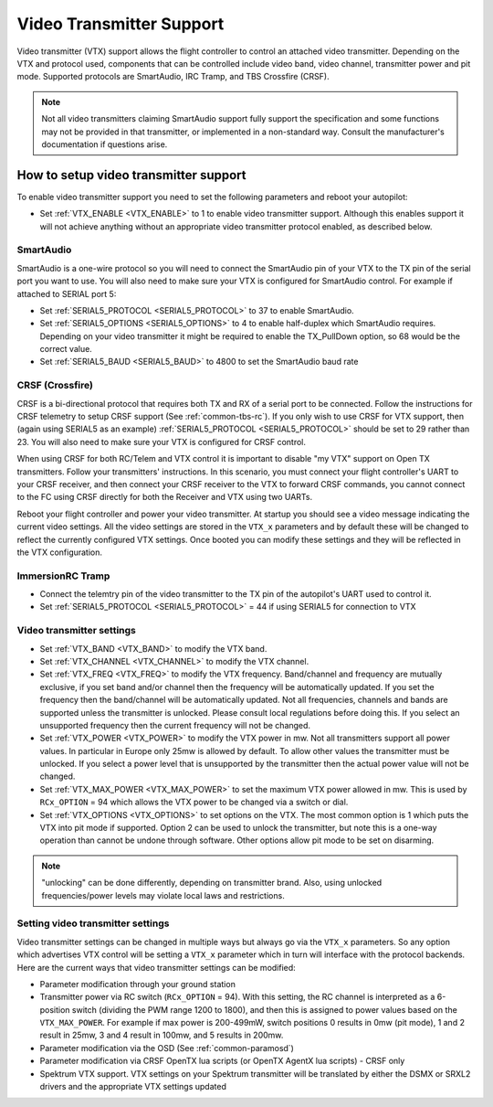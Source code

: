 .. _common-vtx:

=========================
Video Transmitter Support
=========================

Video transmitter (VTX) support allows the flight controller to control an attached video transmitter. Depending on the VTX and protocol used, components that can be controlled include video band, video channel, transmitter power and pit mode. Supported protocols are SmartAudio, IRC Tramp, and TBS Crossfire (CRSF).

.. note:: Not all video transmitters claiming SmartAudio support fully support the specification and some functions may not be provided in that transmitter, or implemented in a non-standard way. Consult the manufacturer's documentation if questions arise.

How to setup video transmitter support
======================================

To enable video transmitter support you need to set the following parameters and reboot your autopilot:

- Set :ref:`VTX_ENABLE <VTX_ENABLE>` to 1 to enable video transmitter support. Although this enables support it will not achieve anything without an appropriate video transmitter protocol enabled, as described below.

SmartAudio
----------

SmartAudio is a one-wire protocol so you will need to connect the SmartAudio pin of your VTX to the TX pin of the serial port you want to use. You will also need to make sure your VTX is configured for SmartAudio control. For example if attached to SERIAL port 5:

- Set :ref:`SERIAL5_PROTOCOL <SERIAL5_PROTOCOL>` to 37 to enable SmartAudio.
- Set :ref:`SERIAL5_OPTIONS <SERIAL5_OPTIONS>` to 4 to enable half-duplex which SmartAudio requires. Depending on your video transmitter it might be required to enable the TX_PullDown option, so 68 would be the correct value.
- Set :ref:`SERIAL5_BAUD <SERIAL5_BAUD>` to 4800 to set the SmartAudio baud rate

.. image:: ../../../images/VTX-smartaudio.jpg
    :target: ../_images/VTX-smartaudio.jpg

CRSF (Crossfire)
----------------

CRSF is a bi-directional protocol that requires both TX and RX of a serial port to be connected. Follow the instructions for CRSF telemetry to setup CRSF support (See :ref:`common-tbs-rc`). If you only wish to use CRSF for VTX support, then (again using SERIAL5 as an example) :ref:`SERIAL5_PROTOCOL <SERIAL5_PROTOCOL>` should be set to 29 rather than 23. You will also need to make sure your VTX is configured for CRSF control.

When using CRSF for both RC/Telem and VTX control it is important to disable "my VTX" support on Open TX transmitters. Follow your transmitters' instructions. In this scenario, you must connect your flight controller's UART to your CRSF receiver, and then connect your CRSF receiver to the VTX to forward CRSF commands, you cannot connect to the FC using CRSF directly for both the Receiver and VTX using two UARTs.

Reboot your flight controller and power your video transmitter. At startup you should see a video message indicating the current video settings. All the video settings are stored in the ``VTX_x`` parameters and by default these will be changed to reflect the currently configured VTX settings. Once booted you can modify these settings and they will be reflected in the VTX configuration.


.. image:: ../../../images/VTX-crsf.jpg
    :target: ../_images/VTX-crsf.jpg


.. image:: ../../../images/VTX-both.jpg
    :target: ../_images/VTX-both.jpg

ImmersionRC Tramp
-----------------

- Connect the telemtry pin of the video transmitter to the TX pin of the autopilot's UART used to control it.
- Set :ref:`SERIAL5_PROTOCOL <SERIAL5_PROTOCOL>` = 44 if using SERIAL5 for connection to VTX

Video transmitter settings
--------------------------

- Set :ref:`VTX_BAND <VTX_BAND>` to modify the VTX band.
- Set :ref:`VTX_CHANNEL <VTX_CHANNEL>` to modify the VTX channel.
- Set :ref:`VTX_FREQ <VTX_FREQ>` to modify the VTX frequency. Band/channel and frequency are mutually exclusive, if you set band and/or channel then the frequency will be automatically updated. If you set the frequency then the band/channel will be automatically updated. Not all frequencies, channels and bands are supported unless the transmitter is unlocked. Please consult local regulations before doing this. If you select an unsupported frequency then the current frequency will not be changed.
- Set :ref:`VTX_POWER <VTX_POWER>` to modify the VTX power in mw. Not all transmitters support all power values. In particular in Europe only 25mw is allowed by default. To allow other values the transmitter must be unlocked. If you select a power level that is unsupported by the transmitter then the actual power value will not be changed.
- Set :ref:`VTX_MAX_POWER <VTX_MAX_POWER>` to set the maximum VTX power allowed in mw. This is used by ``RCx_OPTION`` = 94 which allows the VTX power to be changed via a switch or dial.
- Set :ref:`VTX_OPTIONS <VTX_OPTIONS>` to set options on the VTX. The most common option is 1 which puts the VTX into pit mode if supported. Option 2 can be used to unlock the transmitter, but note this is a one-way operation than cannot be undone through software. Other options allow pit mode to be set on disarming.

.. note:: "unlocking" can be done differently, depending on transmitter brand. Also, using unlocked frequencies/power levels may violate local laws and restrictions. 

Setting video transmitter settings
----------------------------------

Video transmitter settings can be changed in multiple ways but always go via the ``VTX_x`` parameters. So any option which advertises VTX control will be setting a ``VTX_x`` parameter which in turn will interface with the protocol backends. Here are the current ways that video transmitter settings can be modified:

- Parameter modification through your ground station
- Transmitter power via RC switch (``RCx_OPTION`` = 94). With this setting, the RC channel is interpreted as a 6-position switch (dividing the PWM range 1200 to 1800), and then this is assigned to power values based on the ``VTX_MAX_POWER``. For example if max power is 200-499mW, switch positions 0 results in 0mw (pit mode), 1 and 2 result in 25mw, 3 and 4 result in 100mw, and 5 results in 200mw.
- Parameter modification via the OSD (See :ref:`common-paramosd`)
- Parameter modification via CRSF OpenTX lua scripts (or OpenTX AgentX lua scripts) - CRSF only
- Spektrum VTX support. VTX settings on your Spektrum transmitter will be translated by either the DSMX or SRXL2 drivers and the appropriate VTX settings updated
